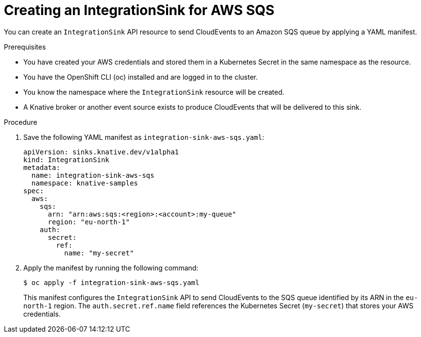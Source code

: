 // Module included in the following assemblies:
//
// * /serverless/eventing/event-sinks/serverless-integrationsink.adoc

:_mod-docs-content-type: PROCEDURE
[id="serverless-creating-integrationsink-aws-sqs_{context}"]
= Creating an IntegrationSink for AWS SQS

You can create an `IntegrationSink` API resource to send CloudEvents to an Amazon SQS queue by applying a YAML manifest.

.Prerequisites

* You have created your AWS credentials and stored them in a Kubernetes Secret in the same namespace as the resource.
* You have the OpenShift CLI (oc) installed and are logged in to the cluster.
* You know the namespace where the `IntegrationSink` resource will be created.
* A Knative broker or another event source exists to produce CloudEvents that will be delivered to this sink.

.Procedure

. Save the following YAML manifest as `integration-sink-aws-sqs.yaml`:
+
[source,yaml]
----
apiVersion: sinks.knative.dev/v1alpha1
kind: IntegrationSink
metadata:
  name: integration-sink-aws-sqs
  namespace: knative-samples
spec:
  aws:
    sqs:
      arn: "arn:aws:sqs:<region>:<account>:my-queue"
      region: "eu-north-1"
    auth:
      secret:
        ref:
          name: "my-secret"
----

. Apply the manifest by running the following command:
+
[source,terminal]
----
$ oc apply -f integration-sink-aws-sqs.yaml
----
+
This manifest configures the `IntegrationSink` API to send CloudEvents to the SQS queue identified by its ARN in the `eu-north-1` region. The `auth.secret.ref.name` field references the Kubernetes Secret (`my-secret`) that stores your AWS credentials.